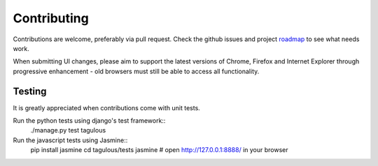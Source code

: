 .. _contributing:

Contributing
============

Contributions are welcome, preferably via pull request. Check the github issues
and project `roadmap <CHANGES>`_ to see what needs work.

When submitting UI changes, please aim to support the latest versions of
Chrome, Firefox and Internet Explorer through progressive enhancement - old
browsers must still be able to access all functionality.


Testing
-------

It is greatly appreciated when contributions come with unit tests.

Run the python tests using django's test framework::
    ./manage.py test tagulous

Run the javascript tests using Jasmine::
    pip install jasmine
    cd tagulous/tests
    jasmine
    # open http://127.0.0.1:8888/ in your browser
